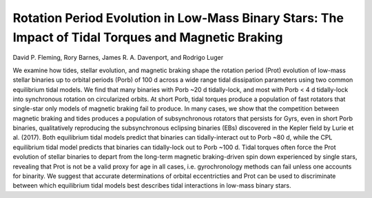 Rotation Period Evolution in Low-Mass Binary Stars: The Impact of Tidal Torques and Magnetic Braking
====================================================================================================

David P. Fleming, Rory Barnes, James R. A. Davenport, and Rodrigo Luger

We examine how tides, stellar evolution, and magnetic braking shape the rotation
period (Prot) evolution of low-mass stellar binaries up to orbital periods
(Porb) of 100 d across a wide range tidal dissipation parameters using two
common equilibrium tidal models. We find that many binaries with Porb
~20 d tidally-lock, and most with Porb < 4 d tidally-lock into
synchronous rotation on circularized orbits. At short Porb, tidal torques
produce a population of fast rotators that single-star only models of magnetic
braking fail to produce.  In many cases, we show that the competition between
magnetic braking and tides produces a population of subsynchronous rotators that
persists for Gyrs, even in short Porb binaries, qualitatively reproducing
the subsynchronous eclipsing binaries (EBs) discovered in the Kepler field by
Lurie et al. (2017). Both equilibrium tidal models predict that binaries can
tidally-interact out to Porb ~80 d, while the CPL equilibrium tidal
model predicts that binaries can tidally-lock out to Porb ~100 d.
Tidal torques often force the Prot evolution of stellar binaries to depart
from the long-term magnetic braking-driven spin down experienced by single
stars, revealing that Prot is not be a valid proxy for age in all cases,
i.e. gyrochronology methods can fail unless one accounts for binarity. We
suggest that accurate determinations of orbital eccentricties and Prot can
be used to discriminate between which equilibrium tidal models best describes
tidal interactions in low-mass binary stars.
